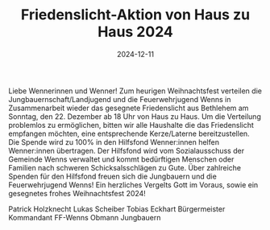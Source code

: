 #+TITLE: Friedenslicht-Aktion von Haus zu Haus 2024
#+DATE: 2024-12-11
#+FACEBOOK_URL: https://facebook.com/ffwenns/posts/960946409401145



Liebe Wennerinnen und Wenner!
Zum heurigen Weihnachtsfest verteilen die Jungbauernschaft/Landjugend und die Feuerwehrjugend Wenns in Zusammenarbeit wieder das gesegnete Friedenslicht aus Bethlehem am Sonntag, den 22. Dezember ab 18 Uhr von Haus zu Haus.
Um die Verteilung problemlos zu ermöglichen, bitten wir alle Haushalte die das Friedenslicht empfangen möchten, eine entsprechende Kerze/Laterne bereitzustellen. 
Die Spende wird zu 100% in den Hilfsfond Wenner:innen helfen Wenner:innen übertragen. Der Hilfsfond wird vom Sozialausschuss der Gemeinde Wenns verwaltet und kommt bedürftigen Menschen oder Familien nach schweren Schicksalsschlägen zu Gute. 
Über zahlreiche Spenden für den Hilfsfond freuen sich die Jungbauern und die Feuerwehrjugend Wenns!
Ein herzliches Vergelts Gott im Voraus, sowie ein gesegnetes frohes Weihnachtsfest 2024! 

Patrick Holzknecht Lukas Scheiber Tobias Eckhart
Bürgermeister Kommandant FF-Wenns Obmann Jungbauern
